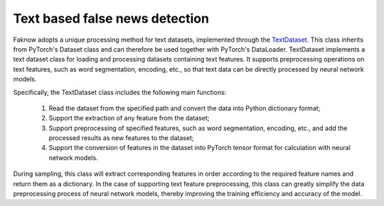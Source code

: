 Text based false news detection
--------------------------------
Faknow adopts a unique processing method for text datasets, implemented through the `TextDataset <http://127.0.0.1:8000/faknow/faknow.data.dataset.html#faknow.data.dataset.text.TextDataset>`_. This class
inherits from PyTorch's Dataset class and can therefore be used together with PyTorch's DataLoader.
TextDataset implements a text dataset class for loading and processing datasets containing text features.
It supports preprocessing operations on text features, such as word segmentation, encoding, etc.,
so that text data can be directly processed by neural network models.

Specifically, the TextDataset class includes the following main functions:

    (1) Read the dataset from the specified path and convert the data into Python dictionary format;

    (2) Support the extraction of any feature from the dataset;

    (3) Support preprocessing of specified features, such as word segmentation, encoding, etc., and add the processed results as new features to the dataset;

    (4) Support the conversion of features in the dataset into PyTorch tensor format for calculation with neural network models.

During sampling, this class will extract corresponding features in order according to the required feature names and
return them as a dictionary. In the case of supporting text feature preprocessing, this class can greatly simplify the
data preprocessing process of neural network models, thereby improving the training efficiency and accuracy of the model.